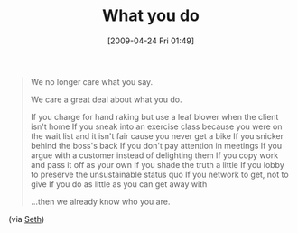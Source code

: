 #+POSTID: 2739
#+DATE: [2009-04-24 Fri 01:49]
#+OPTIONS: toc:nil num:nil todo:nil pri:nil tags:nil ^:nil TeX:nil
#+CATEGORY: Link
#+TAGS: philosophy
#+TITLE: What you do

#+BEGIN_QUOTE
  We no longer care what you say.

We care a great deal about what you do.

If you charge for hand raking but use a leaf blower when the client isn't home
If you sneak into an exercise class because you were on the wait list and it isn't fair cause you never get a bike
If you snicker behind the boss's back
If you don't pay attention in meetings
If you argue with a customer instead of delighting them
If you copy work and pass it off as your own
If you shade the truth a little
If you lobby to preserve the unsustainable status quo
If you network to get, not to give
If you do as little as you can get away with

...then we already know who you are.
#+END_QUOTE



(via [[http://sethgodin.typepad.com/seths_blog/2009/04/what-you-say-what-you-do-and-who-you-are.html][Seth]])



